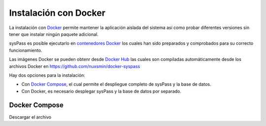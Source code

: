 .. _Docker: https://docs.docker.com/engine/installation/
.. _`contenedores Docker`: https://en.wikipedia.org/wiki/Docker_%28software%29
.. _`Docker Hub`: https://hub.docker.com/r/nuxsmin/docker-syspass/
.. _`Docker Compose`: https://docs.docker.com/compose/

Instalación con Docker
======================

La instalación con Docker_ permite mantener la aplicación aislada del sistema así como probar diferentes versiones sin tener que instalar ningún paquete adicional.

sysPass es posible ejecutarlo en `contenedores Docker`_ los cuales han sido preparados y comprobados para su correcto funcionamiento.

Las imágenes Docker se pueden obtenr desde `Docker Hub`_ las cuales son compiladas automáticamente desde los archivos Docker en https://github.com/nuxsmin/docker-syspass

Hay dos opciones para la instalación:

* Con `Docker Compose`_, el cual permite el despliegue completo de sysPass y la base de datos.
* Con Docker, es necesario desplegar sysPass y la base de datos por separado.

Docker Compose
--------------

Descargar el archivo
